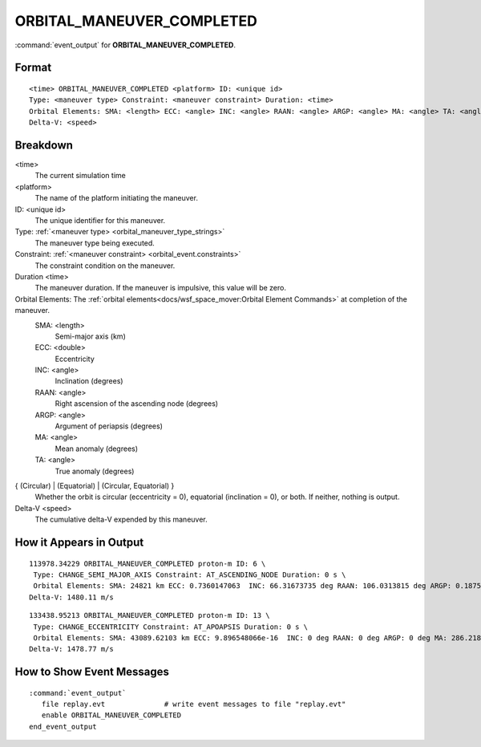 .. ****************************************************************************
.. CUI
..
.. The Advanced Framework for Simulation, Integration, and Modeling (AFSIM)
..
.. The use, dissemination or disclosure of data in this file is subject to
.. limitation or restriction. See accompanying README and LICENSE for details.
.. ****************************************************************************

.. _ORBITAL_MANEUVER_COMPLETED:

ORBITAL_MANEUVER_COMPLETED
--------------------------

:command:`event_output` for **ORBITAL_MANEUVER_COMPLETED**.

Format
======

.. parsed-literal::

 <time> ORBITAL_MANEUVER_COMPLETED <platform> ID: <unique id> 
 Type: <maneuver type> Constraint: <maneuver constraint> Duration: <time>
 Orbital Elements: SMA: <length> ECC: <angle> INC: <angle> RAAN: <angle> ARGP: <angle> MA: <angle> TA: <angle> { (Circular) | (Equatorial) | (Circular, Equatorial) }
 Delta-V: <speed>

Breakdown
=========

<time>
    The current simulation time
<platform>
    The name of the platform initiating the maneuver.
ID: <unique id>
    The unique identifier for this maneuver.
Type: :ref:`<maneuver type> <orbital_maneuver_type_strings>`
    The maneuver type being executed.
Constraint: :ref:`<maneuver constraint> <orbital_event.constraints>`
    The constraint condition on the maneuver.
Duration <time>
    The maneuver duration.  If the maneuver is impulsive, this value will be zero.
Orbital Elements:  The :ref:`orbital elements<docs/wsf_space_mover:Orbital Element Commands>` at completion of the maneuver.
    SMA:  <length> 
      Semi-major axis (km)
    ECC:  <double> 
      Eccentricity
    INC:  <angle> 
      Inclination (degrees)
    RAAN: <angle> 
      Right ascension of the ascending node (degrees)
    ARGP: <angle> 
      Argument of periapsis (degrees)
    MA:   <angle> 
      Mean anomaly (degrees)
    TA:   <angle>
      True anomaly (degrees)
{ (Circular) | (Equatorial) | (Circular, Equatorial) }
    Whether the orbit is circular (eccentricity = 0), equatorial (inclination = 0), or both.  If neither, nothing is output.
Delta-V <speed>
    The cumulative delta-V expended by this maneuver.
   
How it Appears in Output
========================

::

 113978.34229 ORBITAL_MANEUVER_COMPLETED proton-m ID: 6 \
  Type: CHANGE_SEMI_MAJOR_AXIS Constraint: AT_ASCENDING_NODE Duration: 0 s \
  Orbital Elements: SMA: 24821 km ECC: 0.7360147063  INC: 66.31673735 deg RAAN: 106.0313815 deg ARGP: 0.1875537823 deg MA: 359.9806928 deg TA: 359.8124464 deg  \
 Delta-V: 1480.11 m/s

::

 133438.95213 ORBITAL_MANEUVER_COMPLETED proton-m ID: 13 \
  Type: CHANGE_ECCENTRICITY Constraint: AT_APOAPSIS Duration: 0 s \
  Orbital Elements: SMA: 43089.62103 km ECC: 9.896548066e-16  INC: 0 deg RAAN: 0 deg ARGP: 0 deg MA: 286.2189352 deg TA: 286.2189352 deg  (Circular, Equatorial) \
 Delta-V: 1478.77 m/s

How to Show Event Messages
==========================

.. parsed-literal::

  :command:`event_output`
     file replay.evt              # write event messages to file "replay.evt"
     enable ORBITAL_MANEUVER_COMPLETED
  end_event_output
